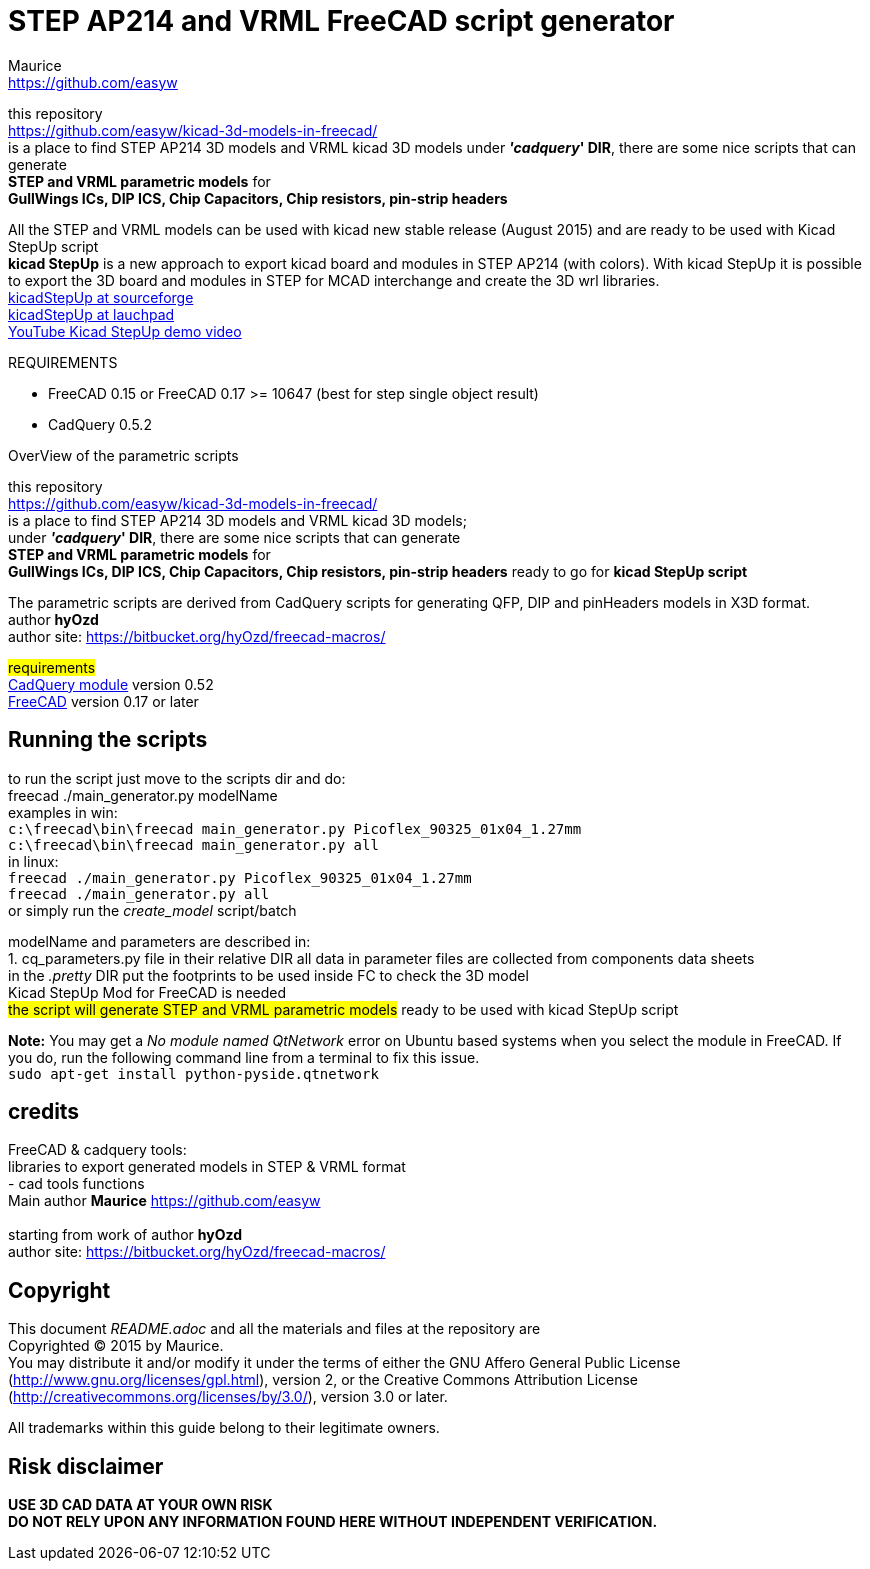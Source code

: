 STEP AP214 and VRML FreeCAD script generator
============================================
:Author:    Maurice
:Email:     https://github.com/easyw
:Date:      March 2017
:Revision:  1.5.1
:website: https://github.com/easyw/kicad-3d-models-in-freecad/
:docname: README.adoc

this repository +
link:https://github.com/easyw/kicad-3d-models-in-freecad/[] +
is a place to find STEP AP214 3D models and VRML kicad 3D models
under *''cadquery'' DIR*, there are some nice scripts that can generate +
*STEP and VRML parametric models* for +
*GullWings ICs, DIP ICS, Chip Capacitors, Chip resistors, pin-strip headers*

All the STEP and VRML models can be used with kicad new stable release (August 2015)
and are ready to be used with Kicad StepUp script +
*kicad StepUp* is a new approach to export kicad board and modules in STEP AP214 (with colors).
With kicad StepUp it is possible to export the 3D board and modules in STEP
for MCAD interchange and create the 3D wrl libraries. +
link:http://sourceforge.net/projects/kicadstepup/[kicadStepUp at sourceforge] +
link:http://bazaar.launchpad.net/~easyw/kicad-stepup/trunk/files/[kicadStepUp at lauchpad] +
link:http://youtu.be/Ukd47VXYzQU[YouTube Kicad StepUp demo video]

.REQUIREMENTS
* FreeCAD 0.15 or FreeCAD 0.17 >= 10647 (best for step single object result)
* CadQuery 0.5.2 

<<<

.OverView of the parametric scripts
**********************************************************************
this repository +
link:https://github.com/easyw/kicad-3d-models-in-freecad/[] +
is a place to find STEP AP214 3D models and VRML kicad 3D models; +
under *''cadquery'' DIR*, there are some nice scripts that can generate +
*STEP and VRML parametric models* for +
*GullWings ICs, DIP ICS, Chip Capacitors, Chip resistors, pin-strip headers* ready to go for *kicad StepUp script*

The parametric scripts are derived from CadQuery scripts for generating QFP, DIP and pinHeaders
models in X3D format. +
author *hyOzd* +
author site:  link:https://bitbucket.org/hyOzd/freecad-macros/[]

## requirements ## +
link:https://github.com/jmwright/cadquery-freecad-module/archive/master.zip/[CadQuery module] version 0.52 +
link:http://freecadweb.org/[FreeCAD] version 0.17 or later 

**********************************************************************
Running the scripts
-------------------

to run the script just move to the scripts dir and do: +
freecad ./main_generator.py modelName +
examples in win: +
+c:\freecad\bin\freecad main_generator.py Picoflex_90325_01x04_1.27mm+ +
+c:\freecad\bin\freecad main_generator.py all+ +
in linux: +
+freecad ./main_generator.py Picoflex_90325_01x04_1.27mm+ +
+freecad ./main_generator.py all+ +
or simply run the 'create_model' script/batch +


modelName and parameters are described in: +
1. cq_parameters.py file in their relative DIR
all data in parameter files are collected from components data sheets +
in the '.pretty' DIR put the footprints to be used inside FC to check the 3D model +
Kicad StepUp Mod for FreeCAD is needed +
##the script will generate STEP and VRML parametric models##
ready to be used with kicad StepUp script 

[red]*Note:* You may get a 'No module named QtNetwork' error on Ubuntu based systems when you select the module in FreeCAD. 
If you do, run the following command line from a terminal to fix this issue. +
+sudo apt-get install python-pyside.qtnetwork+



credits
-------

FreeCAD & cadquery tools: +
libraries to export generated models in STEP & VRML format +
- cad tools functions +
Main author *Maurice* link:https://github.com/easyw[] +
 +
starting from work of author *hyOzd* +
author site:  link:https://bitbucket.org/hyOzd/freecad-macros/[] +

[[copyright]]
Copyright
---------

This document '{docname}' and all the materials and files at the repository are +
Copyrighted © 2015 by {Author}. +
You may distribute it and/or modify it under the terms of either
the GNU Affero General Public License  (http://www.gnu.org/licenses/gpl.html),
version 2, or the Creative Commons Attribution License
(http://creativecommons.org/licenses/by/3.0/), version 3.0 or later.

All trademarks within this guide belong to their legitimate owners.

Risk disclaimer
---------------

*USE 3D CAD DATA AT YOUR OWN RISK +
DO NOT RELY UPON ANY INFORMATION FOUND HERE WITHOUT INDEPENDENT VERIFICATION.*
